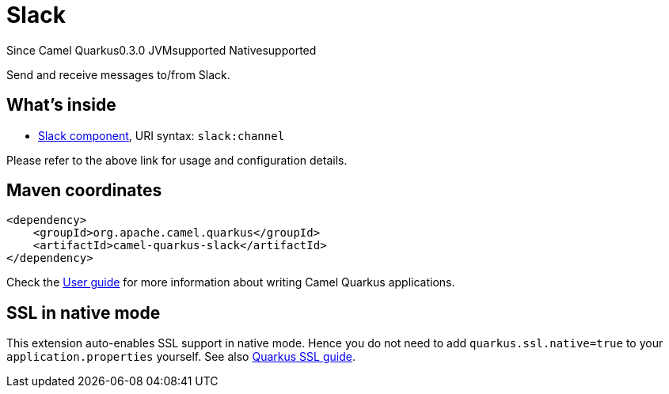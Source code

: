 // Do not edit directly!
// This file was generated by camel-quarkus-maven-plugin:update-extension-doc-page

[[slack]]
= Slack
:page-aliases: extensions/slack.adoc

[.badges]
[.badge-key]##Since Camel Quarkus##[.badge-version]##0.3.0## [.badge-key]##JVM##[.badge-supported]##supported## [.badge-key]##Native##[.badge-supported]##supported##

Send and receive messages to/from Slack.

== What's inside

* https://camel.apache.org/components/latest/slack-component.html[Slack component], URI syntax: `slack:channel`

Please refer to the above link for usage and configuration details.

== Maven coordinates

[source,xml]
----
<dependency>
    <groupId>org.apache.camel.quarkus</groupId>
    <artifactId>camel-quarkus-slack</artifactId>
</dependency>
----

Check the xref:user-guide/index.adoc[User guide] for more information about writing Camel Quarkus applications.

== SSL in native mode

This extension auto-enables SSL support in native mode. Hence you do not need to add
`quarkus.ssl.native=true` to your `application.properties` yourself. See also
https://quarkus.io/guides/native-and-ssl[Quarkus SSL guide].
